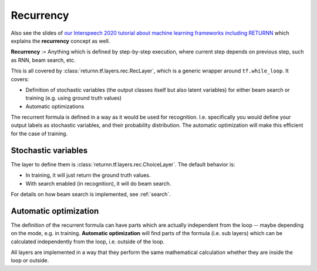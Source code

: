 .. _recurrency:

==========
Recurrency
==========

Also see the slides of `our Interspeech 2020 tutorial about machine learning frameworks including RETURNN <https://www-i6.informatik.rwth-aachen.de/publications/download/1154/Zeyer--2020.pdf>`__
which explains the **recurrency** concept as well.

**Recurrency** :=
Anything which is defined by step-by-step execution,
where current step depends on previous step, such as RNN, beam search, etc.

This is all covered by :class:`returnn.tf.layers.rec.RecLayer`,
which is a generic wrapper around ``tf.while_loop``.
It covers:

* Definition of stochastic variables (the output classes itself but also latent variables)
  for either beam search or training (e.g. using ground truth values)
* Automatic optimizations

The recurrent formula is defined in a way as it would be used for recognition.
I.e. specifically you would define your output labels as stochastic variables,
and their probability distribution.
The automatic optimization will make this efficient for the case of training.


.. _recurrency_stochastic_vars:

Stochastic variables
--------------------

The layer to define them is :class:`returnn.tf.layers.rec.ChoiceLayer`.
The default behavior is:

* In training, it will just return the ground truth values.
* With search enabled (in recognition), it will do beam search.

For details on how beam search is implemented,
see :ref:`search`.


.. _recurrency_automatic_optimization:

Automatic optimization
----------------------

The definition of the recurrent formula can have parts
which are actually independent from the loop
-- maybe depending on the mode, e.g. in training.
**Automatic optimization** will find parts of the formula (i.e. sub layers)
which can be calculated independently from the loop,
i.e. outside of the loop.

All layers are implemented in a way that they perform the same mathematical calculation
whether they are inside the loop or outside.
